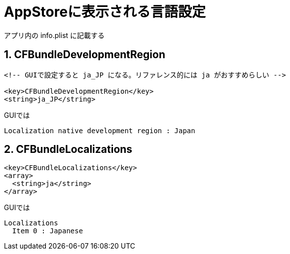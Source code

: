 = AppStoreに表示される言語設定

アプリ内の info.plist に記載する

== 1. CFBundleDevelopmentRegion

[source, xml]
----
<!-- GUIで設定すると ja_JP になる。リファレンス的には ja がおすすめらしい -->

<key>CFBundleDevelopmentRegion</key>
<string>ja_JP</string>
----

GUIでは
[source]
----
Localization native development region : Japan
----

== 2. CFBundleLocalizations

[source, xml]
----
<key>CFBundleLocalizations</key>
<array>
  <string>ja</string>
</array>
----

GUIでは
[source]
----
Localizations
  Item 0 : Japanese
----
